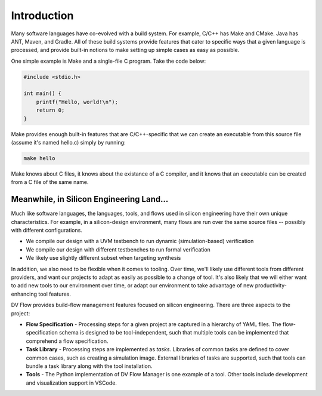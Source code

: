 ############
Introduction
############


Many software languages have co-evolved with a build system. For example, C/C++ 
has Make and CMake. Java has ANT, Maven, and Gradle. All of these build systems
provide features that cater to specific ways that a given language is processed,
and provide built-in notions to make setting up simple cases as easy as possible.

One simple example is Make and a single-file C program. Take the code below:

.. code-block:: C
    
    #include <stdio.h>

    int main() {
        printf("Hello, world!\n");
        return 0;
    }


Make provides enough built-in features that are C/C++-specific that we can create
an executable from this source file (assume it's named hello.c) simply by running:

.. code-block:: bash

    make hello

Make knows about C files, it knows about the existance of a C compiler, and it knows
that an executable can be created from a C file of the same name.

Meanwhile, in Silicon Engineering Land...
=========================================

Much like software languages, the languages, tools, and flows used in silicon engineering
have their own unique characteristics. For example, in a silicon-design environment, many 
flows are run over the same source files -- possibly with different configurations.

* We compile our design with a UVM testbench to run dynamic (simulation-based) verification
* We compile our design with different testbenches to run formal verification
* We likely use slightly different subset when targeting synthesis

In addition, we also need to be flexible when it comes to tooling. Over time, we'll likely
use different tools from different providers, and want our projects to adapt as easily as 
possible to a change of tool. It's also likely that we will either want to add new tools
to our environment over time, or adapt our environment to take advantage of new 
productivity-enhancing tool features.

DV Flow provides build-flow management features focused on silicon engineering. 
There are three aspects to the project:

* **Flow Specification** - Processing steps for a given project are captured in a hierarchy
  of YAML files. The flow-specification schema is designed to be tool-independent, such 
  that multiple tools can be implemented that comprehend a flow specification.
* **Task Library** - Processing steps are implemented as `tasks`. Libraries of common tasks
  are defined to cover common cases, such as creating a simulation image. External libraries
  of tasks are supported, such that tools can bundle a task library along with the tool installation.
* **Tools** - The Python implementation of DV Flow Manager is one example of a tool. Other tools
  include development and visualization support in VSCode.






